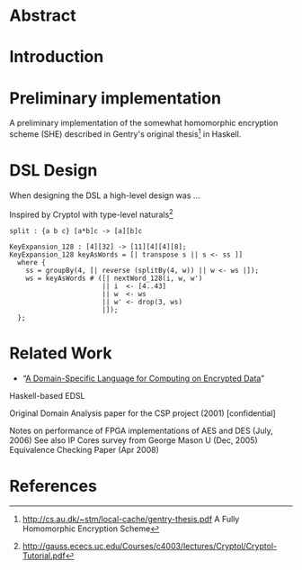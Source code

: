 * Abstract

* Introduction

* Preliminary implementation
A preliminary implementation of the somewhat homomorphic encryption
scheme (SHE) described in Gentry's original thesis[1] in Haskell.

* DSL Design
When designing the DSL a high-level design was ...

Inspired by Cryptol with type-level naturals[2]

: split : {a b c} [a*b]c -> [a][b]c

: KeyExpansion_128 : [4][32] -> [11][4][4][8];
: KeyExpansion_128 keyAsWords = [| transpose s || s <- ss ]]
:   where {
:     ss = groupBy(4, [| reverse (splitBy(4, w)) || w <- ws |]);
:     ws = keyAsWords # ([| nextWord_128(i, w, w')
:                        || i  <- [4..43]
:                        || w  <- ws
:                        || w' <- drop(3, ws)
:                        |]);
:   };


* Related Work
+ “[[https://eprint.iacr.org/2011/561.pdf][A Domain-Specific Language for Computing on Encrypted Data]]”
Haskell-based EDSL 

Original Domain Analysis paper for the CSP project (2001) [confidential]

Notes on performance of FPGA implementations of AES and DES (July, 2006)
See also IP Cores survey from George Mason U (Dec, 2005) 
Equivalence Checking Paper (Apr 2008) 

* References
[1] http://cs.au.dk/~stm/local-cache/gentry-thesis.pdf A Fully Homomorphic Encryption Scheme
[2] http://gauss.ececs.uc.edu/Courses/c4003/lectures/Cryptol/Cryptol-Tutorial.pdf
